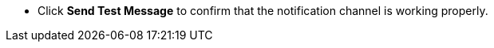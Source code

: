 // :ks_include_id: a951805f6c724c60851e752934b9e529
* Click **Send Test Message** to confirm that the notification channel is working properly.